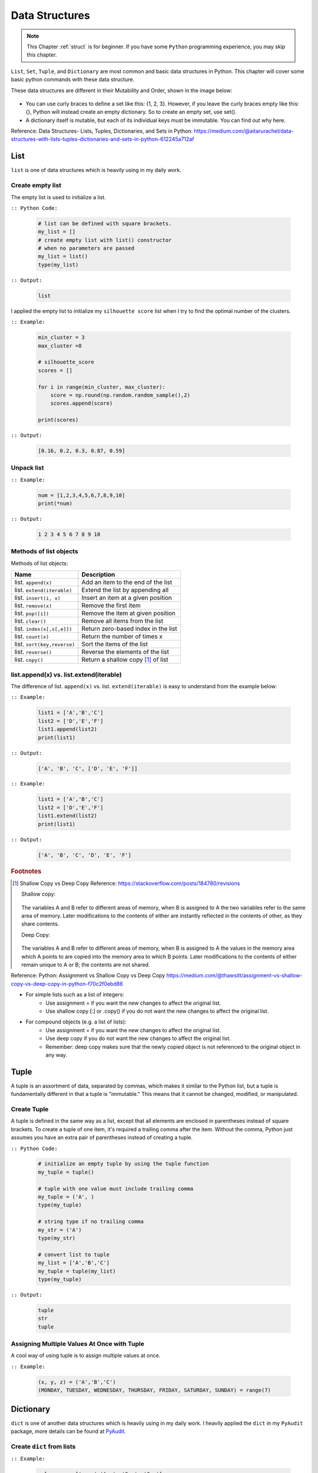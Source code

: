 .. _struct:

===============
Data Structures
===============

.. |nb| replace:: ``Jupyter Notebook``
.. |py| replace:: ``Python``
.. |pyc| replace:: ``:: Python Code:``
.. |out| replace:: ``:: Output:``
.. |eg| replace:: ``:: Example:``
.. |syn| replace:: ``::syntax:``


.. note::

	This Chapter :ref:`struct` is for beginner.  If you have some |py| programming experience, you may skip this chapter. 

``List``, ``Set``, ``Tuple``, and ``Dictionary`` are most common and basic data structures in Python.
This chapter will cover some basic python commands with these data structure.

These data structures are different in their Mutability and Order, shown in the image below:

    .. figure:: images/data_structures.png

- You can use curly braces to define a set like this: {1, 2, 3}. However,
  if you leave the curly braces empty like this: {}, Python will instead
  create an empty dictionary. So to create an empty set, use set().
- A dictionary itself is mutable, but each of its individual keys must be
  immutable. You can find out why here.

Reference:
Data Structures- Lists, Tuples, Dictionaries, and Sets in Python:
https://medium.com/@aitarurachel/data-structures-with-lists-tuples-dictionaries-and-sets-in-python-612245a712af


List
++++

``list`` is one of data structures which is heavily using in my daily work.

Create empty list
-----------------

The empty list is used to initialize a list.

|pyc|

    .. code-block:: python

        # list can be defined with square brackets.
        my_list = []
        # create empty list with list() constructor
        # when no parameters are passed
        my_list = list()
        type(my_list)

|out|

	.. code-block:: python

		list

I applied the empty list to initialize my ``silhouette score`` list when I try to find the 
optimal number of the clusters. 

|eg|

	.. code-block:: python

		min_cluster = 3
		max_cluster =8

		# silhouette_score
		scores = []

		for i in range(min_cluster, max_cluster):
		    score = np.round(np.random.random_sample(),2)
		    scores.append(score)

		print(scores)

|out|

	.. code-block:: python

		[0.16, 0.2, 0.3, 0.87, 0.59]



Unpack list
-----------

|eg|

	.. code-block:: python

		num = [1,2,3,4,5,6,7,8,9,10]
		print(*num)

|out|

	.. code-block:: python

		1 2 3 4 5 6 7 8 9 10


Methods of list objects
-----------------------

Methods of list objects:

+-----------------------------+-------------------------------------+
| Name                        |                      Description    |
+=============================+=====================================+
| list. ``append(x)``         | Add an item to the end of the list  |
+-----------------------------+-------------------------------------+
| list. ``extend(iterable)``  | Extend the list by appending all    |
+-----------------------------+-------------------------------------+
| list. ``insert(i, x)``      | Insert an item at a given position  |
+-----------------------------+-------------------------------------+
| list. ``remove(x)``         | Remove the first item               |
+-----------------------------+-------------------------------------+
| list. ``pop([i])``          | Remove the item at given position   |
+-----------------------------+-------------------------------------+
| list. ``clear()``           | Remove all items from the list      |
+-----------------------------+-------------------------------------+
| list. ``index(x[,s[,e]])``  | Return zero-based index in the list |
+-----------------------------+-------------------------------------+
| list. ``count(x)``          | Return the number of times x        |
+-----------------------------+-------------------------------------+
| list. ``sort(key,reverse)`` | Sort the items of the list          |
+-----------------------------+-------------------------------------+
| list. ``reverse()``         | Reverse the elements of the list    |
+-----------------------------+-------------------------------------+
| list. ``copy()``            | Return a shallow copy [#f1]_ of list|
+-----------------------------+-------------------------------------+

list.append(x) vs. list.extend(iterable)
----------------------------------------

The difference of list. ``append(x)`` vs. list. ``extend(iterable)`` is easy to understand
from the example below:

|eg|

    .. code-block:: python

        list1 = ['A','B','C']
        list2 = ['D','E','F']
        list1.append(list2)
        print(list1)

|out|

	.. code-block:: python

		['A', 'B', 'C', ['D', 'E', 'F']]

|eg|

    .. code-block:: python

        list1 = ['A','B','C']
        list2 = ['D','E','F']
        list1.extend(list2)
        print(list1)


|out|

	.. code-block:: python

		['A', 'B', 'C', 'D', 'E', 'F']


.. rubric:: Footnotes

.. [#f1] Shallow Copy vs Deep Copy Reference: https://stackoverflow.com/posts/184780/revisions

   Shallow copy:

   	.. figure:: images/shal.png 
    
   The variables A and B refer to different areas of memory, when B is assigned to A the two variables refer to the same area of memory. Later modifications to the contents of either are instantly reflected in the contents of other, as they share contents.

   Deep Copy:    

   	.. figure:: images/deep.png 

   The variables A and B refer to different areas of memory, when B is assigned to A the values in the memory area which A points to are copied into the memory area to which B points. Later modifications to the contents of either remain unique to A or B; the contents are not shared. 

Reference:
Python: Assignment vs Shallow Copy vs Deep Copy
https://medium.com/@thawsitt/assignment-vs-shallow-copy-vs-deep-copy-in-python-f70c2f0ebd86

- For simple lists such as a list of integers:
    - Use assignment = if you want the new changes to affect the original list.
    - Use shallow copy [:] or .copy() if you do not want the new changes to affect the original list.

- For compound objects (e.g. a list of lists):
    - Use assignment = if you want the new changes to affect the original list.
    - Use deep copy if you do not want the new changes to affect the original list.
    - Remember: deep copy makes sure that the newly copied object is not referenced to the original object in any way.



Tuple
+++++

A tuple is an assortment of data, separated by commas, which makes it similar to the Python list, but a tuple is fundamentally different in that a tuple is "immutable." This means that it cannot be changed, modified, or manipulated.


Create Tuple
------------

A tuple is defined in the same way as a list, except that all elements are enclosed in parentheses instead of square brackets.
To create a tuple of one item, it's required a trailing comma after the item.
Without the comma, Python just assumes you have an extra pair of parentheses instead of creating a tuple.

|pyc|

    .. code-block:: python

        # initialize an empty tuple by using the tuple function
        my_tuple = tuple()

        # tuple with one value must include trailing comma
        my_tuple = ('A', )
        type(my_tuple)

        # string type if no trailing comma
        my_str = ('A')
        type(my_str)

        # convert list to tuple
        my_list = ['A','B','C']
        my_tuple = tuple(my_list)
        type(my_tuple)

|out|

	.. code-block:: python

		tuple
		str
		tuple

Assigning Multiple Values At Once with Tuple
--------------------------------------------
A cool way of using tuple is to assign multiple values at once.

|eg|

    .. code-block:: python

        (x, y, z) = ('A','B','C')
        (MONDAY, TUESDAY, WEDNESDAY, THURSDAY, FRIDAY, SATURDAY, SUNDAY) = range(7)


Dictionary
++++++++++

``dict`` is one of another data structures which is heavily using in my daily work. I heavily applied the ``dict`` in my ``PyAudit`` package, more details can be found at `PyAudit`_.

Create ``dict`` from lists
--------------------------

|eg|

	.. code-block:: python

		col_names = ['name','Age', 'Sex', 'Car']
		col_values = ['Michael', '30', 'Male', ['Honda','Tesla']]
		# 
		d = {key: value for key, value in zip(col_names, col_values)}
		print(d)
		#
		import pandas as pd

		df = pd.DataFrame(d)
		print(df)

|out|

	.. code-block:: python

		{'name': 'Michael', 'Age': '30', 'Sex': 'Male', 'Car': ['Honda', 'Tesla']}
		      name Age   Sex    Car
		0  Michael  30  Male  Honda
		1  Michael  30  Male  Tesla

``dict.get()``
--------------

When ``get()`` is called, Python checks if the specified key exists in the dict. If it does, then ``get()`` returns the value of that key. If the key does not exist, then ``get()`` returns the value specified in the second argument to ``get()``. A good application of ``get()`` can be found at :ref:`update_keys_dict`.

|eg|

	.. code-block:: python

		data1 = d.get("name", "best")
		data2 = d.get("names", "George")
		print(data1)  # Michael
		print(data2)  # George

|out|

	.. code-block:: python

		Michael
		George


Looping Techniques
------------------

|eg|

	.. code-block:: python

		print([(key, val) for key, val in d.items()])

|out|

	.. code-block:: python

		[('name', 'Michael'), ('Age', '30'), ('Sex', 'Male'), ('Car', ['Honda', 'Tesla'])]


Update Values in Dict
---------------------

1. Replace values in dict

	|eg|

		.. code-block:: python

			replace = {'Car': ['Tesla S', 'Tesla X']}
			print(d)
			d.update(replace)
			print(d)

	|out|

		.. code-block:: python

			{'name': 'Michael', 'Age': '30', 'Sex': 'Male', 'Car': ['Honda', 'Tesla']}
			{'name': 'Michael', 'Age': '30', 'Sex': 'Male', 'Car': ['Tesla S', 'Tesla X']}

2. Add key and values in dict

	|eg|

		.. code-block:: python

			# add key and values in dict
			added = {'Kid': ['Tom', 'Jim']}
			print(d)
			d.update(added)
			print(d)

	|out|

		.. code-block:: python

			{'name': 'Michael', 'Age': '30', 'Sex': 'Male', 'Car': ['Tesla S', 'Tesla X']}
			{'name': 'Michael', 'Age': '30', 'Sex': 'Male', 'Car': ['Tesla S', 'Tesla X'], 'Kid': ['Tom', 'Jim']}

.. _update_keys_dict:

Update Keys in Dict
-------------------

|eg|

	.. code-block:: python

		# update keys in dict
		mapping = {'Car': 'Cars', 'Kid': 'Kids'}
		#
		print({mapping.get(key, key): val for key, val in d.items()})

|out|

	.. code-block:: python

		{'name': 'Michael', 'Age': '30', 'Sex': 'Male', 'Car': ['Tesla S', 'Tesla X'], 'Kid': ['Tom', 'Jim']}
		{'name': 'Michael', 'Age': '30', 'Sex': 'Male', 'Cars': ['Tesla S', 'Tesla X'], 'Kids': ['Tom', 'Jim']}


One line if-else statement
++++++++++++++++++++++++++

With filter
-----------

|syn|

	.. code-block:: python

		[ RESULT for x in seq if COND ]


|pyc|

	.. code-block:: python

		num = [1,2,3,4,5,6,7,8,9,10]

		[x for x in num if x%2 ==0]

|out|

	.. code-block:: python

		[2, 4, 6, 8, 10]


Without filter
--------------

|syn|

	.. code-block:: python

		[ RESULT1 if COND1  else RESULT2 if COND2 else RESULT3 for x in seq]


|pyc|

	.. code-block:: python

		num = [1,2,3,4,5,6,7,8,9,10]

		['Low' if 1<= x <=3 else 'Median' if 3<x<8 else 'High' for x in num]

|out|

	.. code-block:: python

		['Low',
		 'Low',
		 'Low',
		 'Median',
		 'Median',
		 'Median',
		 'Median',
		 'High',
		 'High',
		 'High']	

[VanderPlas2016]_ [McKinney2013]_ 


.. _PyAudit: https://github.com/runawayhorse001/PyAudit/blob/master/PyAudit/basics.py#L251-L340